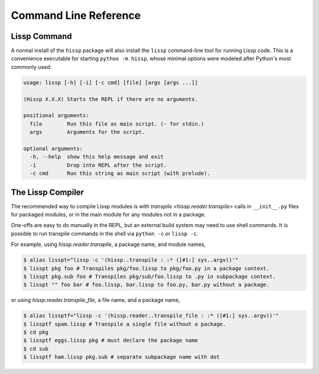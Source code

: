 .. Copyright 2020, 2021, 2022 Matthew Egan Odendahl
   SPDX-License-Identifier: CC-BY-SA-4.0

Command Line Reference
######################

.. _lissp command:

Lissp Command
=============

A normal install of the ``hissp`` package will
also install the ``lissp`` command-line tool for running Lissp code.
This is a convenience executable for starting ``python -m hissp``,
whose minimal options were modeled after Python's most commonly used:

.. code-block:: Text

   usage: lissp [-h] [-i] [-c cmd] [file] [args [args ...]]

   (Hissp X.X.X) Starts the REPL if there are no arguments.

   positional arguments:
     file        Run this file as main script. (- for stdin.)
     args        Arguments for the script.

   optional arguments:
     -h, --help  show this help message and exit
     -i          Drop into REPL after the script.
     -c cmd      Run this string as main script (with prelude).

The Lissp Compiler
==================

The recommended way to compile Lissp modules is with
`transpile <hissp.reader.transpile>` calls in ``__init__.py`` files
for packaged modules,
or in the main module for any modules not in a package.

One-offs are easy to do manually in the REPL,
but an external build system may need to use shell commands.
It is possible to run transpile commands in the shell via ``python -c`` or ``lissp -c``.

For example, using `hissp.reader.transpile`, a package name, and module names,

.. code-block:: shell

   $ alias lisspt="lissp -c '(hissp..transpile : :* ([#1:] sys..argv))'"
   $ lisspt pkg foo # Transpiles pkg/foo.lissp to pkg/foo.py in a package context.
   $ lisspt pkg.sub foo # Transpiles pkg/sub/foo.lissp to .py in subpackage context.
   $ lisspt "" foo bar # foo.lissp, bar.lissp to foo.py, bar.py without a package.

or using `hissp.reader.transpile_file`, a file name, and a package name,

.. code-block:: shell

   $ alias lissptf="lissp -c '(hissp.reader..transpile_file : :* ([#1:] sys..argv))'"
   $ lissptf spam.lissp # Transpile a single file without a package.
   $ cd pkg
   $ lissptf eggs.lissp pkg # must declare the package name
   $ cd sub
   $ lissptf ham.lissp pkg.sub # separate subpackage name with dot
